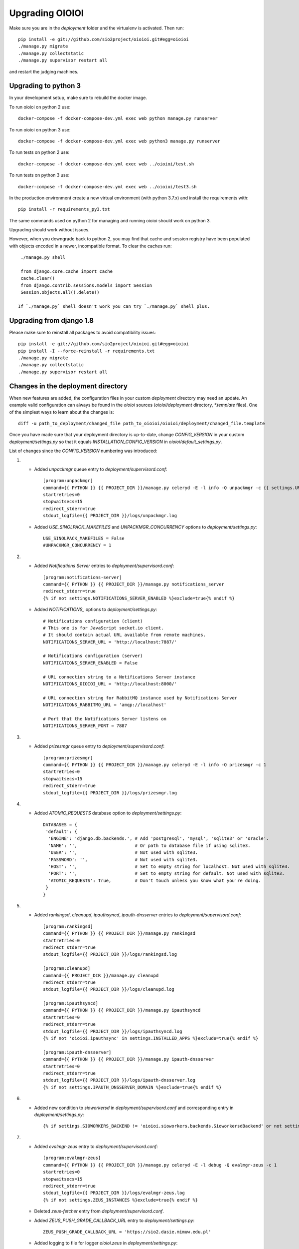 ================
Upgrading OIOIOI
================

Make sure you are in the *deployment* folder and the virtualenv is activated.
Then run::

  pip install -e git://github.com/sio2project/oioioi.git#egg=oioioi
  ./manage.py migrate
  ./manage.py collectstatic
  ./manage.py supervisor restart all

and restart the judging machines.

Upgrading to python 3
-------------------------
In your development setup, make sure to rebuild the docker image.

To run oioioi on python 2 use::

    docker-compose -f docker-compose-dev.yml exec web python manage.py runserver

To run oioioi on python 3 use::

    docker-compose -f docker-compose-dev.yml exec web python3 manage.py runserver

To run tests on python 2 use::

    docker-compose -f docker-compose-dev.yml exec web ../oioioi/test.sh

To run tests on python 3 use::

    docker-compose -f docker-compose-dev.yml exec web ../oioioi/test3.sh

In the production environment create a new virtual environment (with python 3.7.x) and install the requirements with::

    pip install -r requirements_py3.txt

The same commands used on python 2 for managing and running oioioi should work on python 3.

Upgrading should work without issues.

However, when you downgrade back to python 2, you may find that cache and session registry have been populated
with objects encoded in a newer, incompatible format. To clear the caches run::

  ./manage.py shell

  from django.core.cache import cache
  cache.clear()
  from django.contrib.sessions.models import Session
  Session.objects.all().delete()

 If `./manage.py` shell doesn't work you can try `./manage.py` shell_plus.


Upgrading from django 1.8
-------------------------
Please make sure to reinstall all packages to avoid compatibility issues::

  pip install -e git://github.com/sio2project/oioioi.git#egg=oioioi
  pip install -I --force-reinstall -r requirements.txt
  ./manage.py migrate
  ./manage.py collectstatic
  ./manage.py supervisor restart all

Changes in the deployment directory
-----------------------------------

When new features are added, the configuration files in your custom
*deployment* directory may need an update. An example valid configuration can
always be found in the *oioioi* sources
(*oioioi/deployment* directory, *\*.template* files).
One of the simplest ways to learn about the changes is::

    diff -u path_to_deployment/changed_file path_to_oioioi/oioioi/deployment/changed_file.template

Once you have made sure that your deployment
directory is up-to-date, change *CONFIG_VERSION* in your custom
*deployment/settings.py* so that it equals *INSTALLATION_CONFIG_VERSION* in
*oioioi/default_settings.py*.

List of changes since the *CONFIG_VERSION* numbering was introduced:

#. * Added *unpackmgr* queue entry to *deployment/supervisord.conf*::

       [program:unpackmgr]
       command={{ PYTHON }} {{ PROJECT_DIR }}/manage.py celeryd -E -l info -Q unpackmgr -c {{ settings.UNPACKMGR_CONCURRENCY }}
       startretries=0
       stopwaitsecs=15
       redirect_stderr=true
       stdout_logfile={{ PROJECT_DIR }}/logs/unpackmgr.log

   * Added *USE_SINOLPACK_MAKEFILES* and *UNPACKMGR_CONCURRENCY*
     options to *deployment/settings.py*::

       USE_SINOLPACK_MAKEFILES = False
       #UNPACKMGR_CONCURRENCY = 1

#. * Added *Notifications Server* entries to *deployment/supervisord.conf*::

        [program:notifications-server]
        command={{ PYTHON }} {{ PROJECT_DIR }}/manage.py notifications_server
        redirect_stderr=true
        {% if not settings.NOTIFICATIONS_SERVER_ENABLED %}exclude=true{% endif %}

   * Added *NOTIFICATIONS_* options to *deployment/settings.py*::

        # Notifications configuration (client)
        # This one is for JavaScript socket.io client.
        # It should contain actual URL available from remote machines.
        NOTIFICATIONS_SERVER_URL = 'http://localhost:7887/'

        # Notifications configuration (server)
        NOTIFICATIONS_SERVER_ENABLED = False

        # URL connection string to a Notifications Server instance
        NOTIFICATIONS_OIOIOI_URL = 'http://localhost:8000/'

        # URL connection string for RabbitMQ instance used by Notifications Server
        NOTIFICATIONS_RABBITMQ_URL = 'amqp://localhost'

        # Port that the Notifications Server listens on
        NOTIFICATIONS_SERVER_PORT = 7887

#. * Added *prizesmgr* queue entry to *deployment/supervisord.conf*::

       [program:prizesmgr]
       command={{ PYTHON }} {{ PROJECT_DIR }}/manage.py celeryd -E -l info -Q prizesmgr -c 1
       startretries=0
       stopwaitsecs=15
       redirect_stderr=true
       stdout_logfile={{ PROJECT_DIR }}/logs/prizesmgr.log

#. * Added *ATOMIC_REQUESTS* database option to *deployment/settings.py*::

       DATABASES = {
        'default': {
         'ENGINE': 'django.db.backends.', # Add 'postgresql', 'mysql', 'sqlite3' or 'oracle'.
         'NAME': '',                      # Or path to database file if using sqlite3.
         'USER': '',                      # Not used with sqlite3.
         'PASSWORD': '',                  # Not used with sqlite3.
         'HOST': '',                      # Set to empty string for localhost. Not used with sqlite3.
         'PORT': '',                      # Set to empty string for default. Not used with sqlite3.
         'ATOMIC_REQUESTS': True,         # Don't touch unless you know what you're doing.
        }
       }

#. * Added *rankingsd*, *cleanupd*, *ipauthsyncd*, *ipauth-dnsserver* entries
     to *deployment/supervisord.conf*::

        [program:rankingsd]
        command={{ PYTHON }} {{ PROJECT_DIR }}/manage.py rankingsd
        startretries=0
        redirect_stderr=true
        stdout_logfile={{ PROJECT_DIR }}/logs/rankingsd.log

        [program:cleanupd]
        command={{ PROJECT_DIR }}/manage.py cleanupd
        redirect_stderr=true
        stdout_logfile={{ PROJECT_DIR }}/logs/cleanupd.log

        [program:ipauthsyncd]
        command={{ PYTHON }} {{ PROJECT_DIR }}/manage.py ipauthsyncd
        startretries=0
        redirect_stderr=true
        stdout_logfile={{ PROJECT_DIR }}/logs/ipauthsyncd.log
        {% if not 'oioioi.ipauthsync' in settings.INSTALLED_APPS %}exclude=true{% endif %}

        [program:ipauth-dnsserver]
        command={{ PYTHON }} {{ PROJECT_DIR }}/manage.py ipauth-dnsserver
        startretries=0
        redirect_stderr=true
        stdout_logfile={{ PROJECT_DIR }}/logs/ipauth-dnsserver.log
        {% if not settings.IPAUTH_DNSSERVER_DOMAIN %}exclude=true{% endif %}

#. * Added new condition to *sioworkersd* in *deployment/supervisord.conf*
     and corresponding entry in *deployment/settings.py*::

        {% if settings.SIOWORKERS_BACKEND != 'oioioi.sioworkers.backends.SioworkersdBackend' or not settings.RUN_SIOWORKERSD %}exclude=true{% endif %}

#. * Added *evalmgr-zeus* entry
     to *deployment/supervisord.conf*::

        [program:evalmgr-zeus]
        command={{ PYTHON }} {{ PROJECT_DIR }}/manage.py celeryd -E -l debug -Q evalmgr-zeus -c 1
        startretries=0
        stopwaitsecs=15
        redirect_stderr=true
        stdout_logfile={{ PROJECT_DIR }}/logs/evalmgr-zeus.log
        {% if not settings.ZEUS_INSTANCES %}exclude=true{% endif %}

   * Deleted *zeus-fetcher* entry from *deployment/supervisord.conf*.

   * Added *ZEUS_PUSH_GRADE_CALLBACK_URL* entry to *deployment/settings.py*::

        ZEUS_PUSH_GRADE_CALLBACK_URL = 'https://sio2.dasie.mimuw.edu.pl'

   * Added logging to file for logger *oioioi.zeus* in
     *deployment/settings.py*::

        LOGGING['handlers']['zeus_file'] = {
            'level': 'INFO',
            'class': 'logging.handlers.RotatingFileHandler',
            'filename': '__DIR__/logs/zeus.log',
            'maxBytes': 1024 * 1024 * 5, # 50 MB same as default in supervisord
            'backupCount': 10, # same as in supervisord
            'formatter': 'date_and_level',
        }
        LOGGING['loggers']['oioioi.zeus'] = {
            'handlers': ['zeus_file'],
            'level': 'DEBUG',
        }

#. * Removed *SAFE_EXEC_MODE* entry from *deployment/settings.py*.

#. * Removed *FILELOCK_BASEDIR* entry from *deployment/settings.py*.

#. * Removed *ENABLE_SPLITEVAL* and *SPLITEVAL_EVALMGR* entries from
     *deployment/settings.py*.

   * Removed *evalmgr-lowprio* entry from *deployment/supervisord.conf*.

#. * New version of sioworkers with changed database backend. Please update
     sioworkers with::

        . venv/bin/activate
        pip install -r requirements.txt

     and remove old database file (*deployment/sioworkersd.sqlite* by default).

   * Changed database filename (*--database* option) in
     *deployment/supervisord.conf*::

        [program:sioworkersd]
        command=twistd -n -l- --pidfile={{ PROJECT_DIR }}/pidfiles/sioworkersd.pid sioworkersd --database={{ PROJECT_DIR }}/sioworkersd.db
        # (...)

#. * Added commented out *OIOIOI_INSTANCE_PRIORITY_BONUS* and
     *OIOIOI_INSTANCE_WEIGHT_BONUS* entries to *deployment/settings.py*::

        # Bonus to judging priority ang judging weight for each contest on this
        # OIOIOI instance.
        #OIOIOI_INSTANCE_PRIORITY_BONUS = 0
        #OIOIOI_INSTANCE_WEIGHT_BONUS = 0

   * Modified comment to *SITE_NAME* entry in *deployment/settings.py*::

        # Site name displayed in the title and used by sioworkersd
        # to distinguish OIOIOI instances.
        SITE_NAME = 'OIOIOI'

#. * Removed *CeleryBackend* from sioworkers backends, *SioworkersdBackend*
     set as new default backend. Removed *[program:sioworkers]* entry from
     *deployment/supervisord.conf*.

#. * Added *PUBLIC_ROOT_URL* to *deployment/settings.py*::

        # The website address as it will be displayed to users in some places,
        # including but not limited to the mail notifications.
        # Defaults to 'http://localhost'.
        #PUBLIC_ROOT_URL = 'http://enter-your-domain-name-here.com'

    * Added `mailnotifyd`, a backend for handling e-mail subscription to
      *deployment/supervisord.conf*::

        [program:mailnotifyd]
        command={{ PYTHON }} {{ PROJECT_DIR }}/manage.py mailnotifyd
        startretries=0
        redirect_stderr=true
        stdout_logfile={{ PROJECT_DIR }}/logs/mailnotifyd.log

#. * Removed *SUBMITTABLE_EXTENSIONS* from *deployment/settings.py*.

#. * If you want to use Sentry (crash reporting and aggregation platform) you
     need to:

     * Correctly setup RAVEN_CONFIG (https://docs.sentry.io/quickstart/ should
       help you)::

         # Error reporting
         import raven

         RAVEN_CONFIG = {
             # Won't do anything with no dsn
             # tip: append ?timeout=5 to avoid dropouts during high reporting traffic
             'dsn': 'enter_your_dsn_here',
             # This should be a path to git repo
             'release': raven.fetch_git_sha(
                 os.path.join(os.path.dirname(oioioi.__file__), os.pardir)),
         }

     * Add new filter to the logging configuration::

         'filters': {
             ...
             'omit_sentry': {
                 '()': 'oioioi.base.utils.log.OmitSentryFilter'
             },
         }

     * Add Sentry handler::

         'handlers': {
             ...
             'sentry': {
                 'level': 'ERROR',
                 'filters': ['omit_sentry'],
                 'class': 'raven.contrib.django.raven_compat.handlers.SentryHandler',
             }
         }

     * Add Sentry handler to every logger::

         'handlers': ['console', 'sentry'],

     * Add new loggers::

         'loggers': {
             ...
             'raven': {
                 'handlers': ['console', 'mail_admins'],
                 'level': 'DEBUG',
                 'propagate': False,
             },
             'sentry.errors': {
                 'handlers': ['console', 'mail_admins'],
                 'level': 'DEBUG',
                 'propagate': False,
             }
         }

#. * Upgrade to django 1.9 requires following changes in the config file

     * TEMPLATE_* variables got replaced with TEMPLATE array.
       TEMPLATE_CONTEXT_PROCESSORS should be changed to::

        TEMPLATES[0]['OPTIONS']['context_processors'] += [
        #    'oioioi.contestlogo.processors.logo_processor',
        #    'oioioi.contestlogo.processors.icon_processor',
        #    'oioioi.avatar.processors.gravatar',
        #    'oioioi.notifications.processors.notification_processor',
        #    'oioioi.globalmessage.processors.global_message_processor',
        ]

    * Settings should now declare an explicit SITE_ID, you can check your
      site id via management console::

        $ ./manage.py shell
        >>> Site.objects.get().id
        1

      The returned id should be added to your config file::

        SITE_ID = 1

#. * Added *filetracker-cache-cleaner* entry
     to *deployment/supervisord.conf*::

        [program:filetracker-cache-cleaner]
        command=filetracker-cache-cleaner -c {{ FILETRACKER_CACHE_ROOT }} -s {{ FILETRACKER_CACHE_SIZE }} -i {{ FILETRACKER_CACHE_CLEANER_SCAN_INTERVAL }} -p {{ FILETRACKER_CACHE_CLEANER_CLEAN_LEVEL }}
        redirect_stderr=true
        stdout_logfile={{ PROJECT_DIR }}/logs/filetracker-cache-cleaner.log
        {% if not settings.FILETRACKER_CACHE_CLEANER_ENABLED %}exclude=true{% endif %}

    * Added new options related to *remote_storage_factory* to
      *deployment/settings.py*::

        # When using a remote_storage_factory it's necessary to specify a cache
        # directory in which necessary files will be stored.
        #FILETRACKER_CACHE_ROOT = '__DIR__/cache'

        # When using a remote storage it's recommended to enable a cache cleaner deamon
        # which will periodically scan cache directory and remove files what aren't
        # used. For a detailed description of each option, please read a cache cleaner
        # configuration section in the sioworkersd documentation.
        #FILETRACKER_CACHE_CLEANER_ENABLED = True
        #FILETRACKER_CACHE_CLEANER_SCAN_INTERVAL = '1h'
        #FILETRACKER_CACHE_CLEANER_CLEAN_LEVEL = '50'
        #FILETRACKER_CACHE_SIZE = '8G'

#. * Added *oioioiworker* entry
     to *deployment/supervisord.conf*::

        [program:oioioiworker]
        command=twistd -n -l- --pidfile={{ PROJECT_DIR }}/pidfiles/oioioiworker.pid worker -c 2 localhost
        redirect_stderr=true
        stdout_logfile={{ PROJECT_DIR }}/logs/oioioiworker.log
        {% if not settings.RUN_LOCAL_WORKERS %}exclude=true{% endif %}

     so that the flag RUN_LOCAL_WORKERS has the desirable effect.

#. * Enabled *oioioi.workers* app by default to fix *receive_from_workers*
     crashes.

   * Made *oioioi.prizes* Celery configuration conditional on this app being
     installed. This prevents *evalmgr* and *unpackmgr* crashes caused by assuming
     that *oioioi.prizes* is always enabled.

#. * Applied the following patch to *deployment/settings.py*::

        --- a/oioioi/deployment/settings.py.template
        +++ b/oioioi/deployment/settings.py.template
        @@ -119,10 +119,16 @@ SEND_USER_ACTIVATION_EMAIL = False
         # the given port will be able to see all the files. It's recommended to have
         # the judging machines on a separate physical network and listen only on the
         # corresponding IP address.
        -#FILETRACKER_SERVER_ENABLED = True
         #FILETRACKER_LISTEN_ADDR = '0.0.0.0'
        +
        +# Uncomment and change this to run filetracker on non-default port.
         #FILETRACKER_LISTEN_PORT = 9999

         # When using a remote_storage_factory it's necessary to specify a cache
         # directory in which a necessary files will be stored.
         #FILETRACKER_CACHE_ROOT = '__DIR__/cache'

#. * Enabled use of caching template loaders when *settings.DEBUG* is set to *False*
     to turn on a cache of compiled templates in production environment.

   * Set *APP_DIRS* option to *False* to fix the "either remove APP_DIRS or remove the 'loaders'
     option" crashes::

        --- a/oioioi/deployment/settings.py.template
        +++ b/oioioi/deployment/settings.py.template
        @@ -14,7 +14,13 @@ DEBUG = True

         if DEBUG:
             TEMPLATES[0]['OPTIONS']['loaders'] = UNCACHED_TEMPLATE_LOADERS
        -    TEMPLATES[0]['APP_DIRS'] = False
        +else:
        +    # Cache compiled templates in production environment.
        +    TEMPLATES[0]['OPTIONS']['loaders'] = CACHED_TEMPLATE_LOADERS
        +
        +# The APP_DIRS option is allowed only in template engines that have no custom
        +# loaders specified.
        +TEMPLATES[0]['APP_DIRS'] = False

#. * Removed the FILETRACKER_CLIENT_FACTORY setting, because media_root_factory
     will not be compatible with filetracker 2.x.
     If you use it, you should move to remote_storage_factory before upgrading the filetracker,
     which has become the default setting.

   * Also updated the URL with changes in the deployment directory::

        diff --git a/oioioi/deployment/settings.py.template b/oioioi/deployment/settings.py.template
        index 92b4a4e5..851beada 100755
        --- a/oioioi/deployment/settings.py.template
        +++ b/oioioi/deployment/settings.py.template
        @@ -4,7 +4,7 @@ import os.path
         # This should match INSTALLATION_CONFIG_VERSION in
         # "oioioi/default_settings.py".
         # Before you adjust it, you may consider visiting
        -# "https://github.com/sio2project/oioioi/#changes-in-the-deployment-directory".
        +# "https://github.com/sio2project/oioioi/blob/master/UPGRADING.rst#changes-in-the-deployment-directory".
         CONFIG_VERSION = __CONFIG_VERSION__

         # Enable debugging features.
        @@ -108,17 +108,6 @@ SEND_USER_ACTIVATION_EMAIL = False
         # but this is unreliable and not intended for production.
         #BROKER_URL = 'amqp://guest:guest@localhost:5672//'

        -# Filetracker server settings.
        -#
        -# Determines which filetracker database use, availible options are:
        -# - 'oioioi.filetracker.client.media_root_factory' (the default)
        -#    Stores files on local filesystem under MEDIA_ROOT, optionally
        -#    exposing them with a filetracker server (see section below).
        -# - 'oioioi.filetracker.client.remote_storage_factory'
        -#    Connects to a filetracker server at FILETRACKER_URL, uses a local
        -#    cache with recently used files under CACHE_ROOT directory.
        -#FILETRACKER_CLIENT_FACTORY = 'oioioi.filetracker.client.media_root_factory'
        -


#. * Uncommented `FILETRACKER_CACHE_ROOT` which is required by `remote_storage_factory`::

        diff --git a/oioioi/deployment/settings.py.template b/oioioi/deployment/settings.py.template
        index 851beada..11ce79a8 100755
        --- a/oioioi/deployment/settings.py.template
        +++ b/oioioi/deployment/settings.py.template
        @@ -124,9 +124,10 @@ SEND_USER_ACTIVATION_EMAIL = False
        # this also defines the filetracker server oioioi should connect to.
        #FILETRACKER_URL = 'http://127.0.0.1:9999'

        -# When using a remote_storage_factory it's necessary to specify a cache
        -# directory in which a necessary files will be stored.
        -#FILETRACKER_CACHE_ROOT = '__DIR__/cache'
        +# When using a remote_storage_factory (it's the default storage factory)
        +# it's necessary to specify a cache directory
        +# in which the necessary files will be stored.
        +FILETRACKER_CACHE_ROOT = '__DIR__/cache'


#. * Filetracker server doesn't support default `-L /dev/stderr` option anymore:
     the argument to `-L` must be an actual seekable file. If you reconfigured
     `-L` to use a file, there is no need to change anything. If you used the
     default `supervisord.conf`, you should remove the `-L` flag: logs are now
     printed to stdout by default, and supervisord redirects stderr to stdout.


#. * Added `'oioioi.portals.processors.portals_main_page_link_visible'`, to
     `TEMPLATES[0]['OPTIONS']['context_processors']`::

        --- oioioi/deployment/settings.py.template	(date 1524038411000)
        +++ oioioi/deployment/settings.py.template	(date 1528164979000)
        @@ -333,6 +333,7 @@
         #    'oioioi.notifications.processors.notification_processor',
         #    'oioioi.globalmessage.processors.global_message_processor',
         #    'oioioi.portals.processors.portal_processor',
        +#    'oioioi.portals.processors.portals_main_page_link_visible',
         ]

         MIDDLEWARE_CLASSES += (


#. * Changed error (stderr) logging for processes spawned by supervisor. Now each process
     has its own log file. Changes to *deployment/supervisord.conf*::

        For each [program:A] entry change redirect_stderr=true to redirect_stderr=false and
        add the following line (where A is the name of process):
        stderr_logfile={{ PROJECT_DIR }}/logs/A-err.log

        Additionally in [program:notifications-server] add the following line:
        stdout_logfile={{ PROJECT_DIR }}/logs/notifications-server.log
        stderr_logfile={{ PROJECT_DIR }}/logs/notifications-server-err.log

        In [program:autoreload] add the following lines:
        redirect_stderr=false
        stdout_logfile={{ PROJECT_DIR }}/logs/autoreload.log
        stderr_logfile={{ PROJECT_DIR }}/logs/autoreload-err.log


#. * Added `DEFAULT_SAFE_EXECUTION_MODE` to Django settings with default of
     `"vcpu"` - OITimeTool.::

        diff --git a/oioioi/deployment/settings.py.template b/oioioi/deployment/settings.py.template
        index ea64d434..50c178b6 100755
        --- a/oioioi/deployment/settings.py.template
        +++ b/oioioi/deployment/settings.py.template
        @@ -213,6 +213,12 @@ RUN_LOCAL_WORKERS = True
         USE_UNSAFE_EXEC = True
         USE_LOCAL_COMPILERS = True

        +# Default safe execution sandbox
        +# You can change the safe execution sandbox. Current options are:
        +# - "vcpu" - OITimeTool
        +# - "sio2jail" - SIO2Jail
        +#DEFAULT_SAFE_EXECUTION_MODE = "vcpu"
        +
         # WARNING: setting this to False is experimental until we make sure that
         # checkers do work well in sandbox
         #


#. * Added `PROBLEM_STATISTICS_AVAILABLE` to settings (`False` by default).::

        --- a/oioioi/deployment/settings.py.template
        +++ b/oioioi/deployment/settings.py.template
        @@ -321,6 +321,11 @@ PROBLEMSET_LINK_VISIBLE = True
         # Comment out to show tags on the list of problems
         #PROBLEM_TAGS_VISIBLE = True

        +# Enables problem statistics at the cost of some per-submission performance hit.
        +# Set to True if you want to see statistics in the Problemset and problem sites.
        +# After enabling you should use ./manage.py recalculate_statistics
        +#PROBLEM_STATISTICS_AVAILABLE = True
        +
         # Set to True to allow every logged in user to add problems directly to Problemset
         EVERYBODY_CAN_ADD_TO_PROBLEMSET = False

#. * Added `NOTIFICATIONS_RABBITMQ_EXTRA_PARAMS` to settings::

       --- a/oioioi/deployment/settings.py.template
       +++ b/oioioi/deployment/settings.py.template
       @@ -400,6 +400,12 @@ ZEUS_INSTANCES = {
        # URL connection string for RabbitMQ instance used by Notifications Server
        #NOTIFICATIONS_RABBITMQ_URL = 'amqp://localhost'

       +# Extra arguments for pika ConnectionParameters, see
       +# https://pika.readthedocs.io/en/stable/modules/parameters.html
       +#NOTIFICATIONS_RABBITMQ_EXTRA_PARAMS = {
       +#    'heartbeat': 8
       +#}
       +
        # Port that the Notifications Server listens on
        #NOTIFICATIONS_SERVER_PORT = 7887

#. * Changed middleware classes' style to the new one (Django 1.10).::

        Move all middlewares from MIDDLEWARE_CLASSES to MIDDLEWARE in settings.py.
        Simply rename MIDDLEWARE_CLASSES settings variable to MIDDLEWARE.

#. * Added ``oioioi.problemsharing`` module. *We suggest enabling if oioioi.teachers module is used*.::

        --- a/oioioi/deployment/settings.py.template
        +++ b/oioioi/deployment/settings.py.template
        @@ -306,6 +306,7 @@ INSTALLED_APPS = (
         #    'oioioi.portals',
         #    'oioioi.globalmessage',
         #    'oioioi.newsfeed',
        +#    'oioioi.problemsharing',
         ) + INSTALLED_APPS

         # Additional Celery configuration necessary for 'prizes' app.

#. * Added ``oioioi.usergroups`` module.::

        Add the following line at the end of your INSTALLED_APPS variable
        in settings.py (if you want to use the new app simply uncomment this line):

        #    'oioioi.usergroups',

#. * Introduced `DEFAULT_COMPILERS` to settings, which should be set for every language supoorted::

        --- a/oioioi/default_settings.py
        +++ b/oioioi/default_settings.py
        @@ -15,7 +15,7 @@ from oioioi.contests.current_contest import ContestMode

         from django.contrib.messages import constants as messages

         DEBUG = False
         INTERNAL_IPS = ('127.0.0.1',)
        @@ -302,6 +302,12 @@ USE_LOCAL_COMPILERS = False
         DEFAULT_SAFE_EXECUTION_MODE = "vcpu"
         RUN_LOCAL_WORKERS = False

        +# This setting sets the default compilers used throughout the platform.
        +# There should be an entry for every language supported with key being the same
        +# as in SUBMITTABLE_EXTENSIONS
        +DEFAULT_COMPILERS = {'C': 'gcc', 'C++': 'gcc', 'Pascal': 'fpc', 'Java': 'java',
        +                     'Python': 'gcc'}
        +
         # WARNING: experimental, see settings template
         USE_UNSAFE_CHECKER = True

#. * Introduced `AVAILABLE_COMPILERS` to settings, which should be set to compilers available in sioworkers for every language supported.::

        +# This setting specifies which compilers are available in sioworkers
        +AVAILABLE_COMPILERS = {
        +        'C': ['gcc'],
        +        'C++': ['g++'],
        +        'Pascal': ['fpc'],
        +        'Java': ['Java'],
        +        'Python': ['Python']
        +}
        +

#. * Added option to block uploading HTML problem statements in sinol packages
     by untrusted users.::

        --- a/oioioi/deployment/settings.py.template
        +++ b/oioioi/deployment/settings.py.template
        @@ -251,6 +251,14 @@ USE_LOCAL_COMPILERS = True
         # execution (in a sandboxed environment, if USE_UNSAFE_EXEC is set to False).
         USE_SINOLPACK_MAKEFILES = False

        +# When set to True untrusted users cannot upload sinol packages containing
        +# problem statement in HTML format (they must use PDF).
        +# Trusted users are users with superuser access or teachers (if oioioi.teachers
        +# app is enabled). This option has no effect for packages uploaded
        +# by management commands or if USE_SINOLPACK_MAKEFILES is enabled.
        +# We suggest enabling it when using oioioi.usercontests app.
        +SINOLPACK_RESTRICT_HTML = False
        +
         # Scorers below are used for judging submissions without contests,
         # eg. submitting to problems from problemset.
         # DEFAULT_TEST_SCORER = \

#. * Added ``oioioi.usercontests`` module.::

        Add the following (commented out) line to the INSTALLED_APPS variable in
        settings.py:

        #    'oioioi.usercontests',

        Add the following (commented out) line to the AUTHENTICATION_BACKENDS
        variable in settings.py:

        #    'oioioi.usercontests.auth.UserContestAuthBackend',

#. * Added the `ARCHIVE_USERCONTESTS` setting.::

        --- a/oioioi/deployment/settings.py.template
        +++ b/oioioi/deployment/settings.py.template
        @@ -457,3 +457,6 @@ RAVEN_CONFIG = {
         # OIOIOI instance.
         #OIOIOI_INSTANCE_PRIORITY_BONUS = 0
         #OIOIOI_INSTANCE_WEIGHT_BONUS = 0
        +
        +# If set to True, usercontests will become read-only: it will be impossible to
        +# change, delete or submit to existing usercontests, as well as add new ones.
        +# This operation is fully reversible.
        +#ARCHIVE_USERCONTESTS = True

#. * Removed ``oioioi.jotform`` module. ``JOTFORM_ID`` can be removed
     from ``settings.py``. There is no need to modify other variables,
     as the module was enabled by default.

#. * Removed ``oioioi.prizes`` module. If you like you may remove ``prizes_*`` tables
     from database but it's not strictly necessary.
     Apart from ``settings.py`` the ``supervisord.conf`` should be updated::

        --- a/oioioi/deployment/settings.py.template
        +++ b/oioioi/deployment/settings.py.template
        @@ -325,7 +325,6 @@ INSTALLED_APPS = (
         #    'oioioi.testspackages',
         #    'oioioi.pa',
         #    'oioioi.notifications',
        -#    'oioioi.prizes',
         #    'oioioi.mailsubmit',
         #    'oioioi.portals',
         #    'oioioi.globalmessage',
        @@ -335,13 +334,6 @@ INSTALLED_APPS = (
         #    'oioioi.usercontests',
         ) + INSTALLED_APPS

        -# Additional Celery configuration necessary for 'prizes' app.
        -if 'oioioi.prizes' in INSTALLED_APPS:
        -    CELERY_IMPORTS.append('oioioi.prizes.models')
        -    CELERY_ROUTES.update({
        -        'oioioi.prizes.models.prizesmgr_job': dict(queue='prizesmgr'),
        -    })
        -
         # Set to True to show the link to the problemset with contests on navbar.
         PROBLEMSET_LINK_VISIBLE = True

        --- a/oioioi/deployment/supervisord.conf.template
        +++ b/oioioi/deployment/supervisord.conf.template
        @@ -65,15 +65,6 @@ stdout_logfile={{ PROJECT_DIR }}/logs/evalmgr-zeus.log
         stderr_logfile={{ PROJECT_DIR }}/logs/evalmgr-zeus-err.log
         {% if not settings.ZEUS_INSTANCES %}exclude=true{% endif %}

        -[program:prizesmgr]
        -command={{ PYTHON }} {{ PROJECT_DIR }}/manage.py celeryd -E -l info -Q prizesmgr -c 1
        -startretries=0
        -stopwaitsecs=15
        -redirect_stderr=false
        -stdout_logfile={{ PROJECT_DIR }}/logs/prizesmgr.log
        -stderr_logfile={{ PROJECT_DIR }}/logs/prizesmgr-err.log
        -{% if 'oioioi.prizes' not in settings.INSTALLED_APPS %}exclude=true{% endif %}
        -
         [program:filetracker-server]
         command=filetracker-server -d {{ settings.MEDIA_ROOT }} -l {{ settings.FILETRACKER_LISTEN_ADDR }} -p {{ settings.FILETRACKER_LISTEN_PORT }} -D
         redirect_stderr=false

#. * Changed default compilers. Added the display_name property to each compiler.
     This property is responsible for the compiler name, that users see in the
     submit view of a programming problem.
     Deleted the USE_LOCAL_COMPILERS setting, configure the AVAILABLE_COMPILERS
     setting instead to use system compilers, if that's your preference.::

        --- a/oioioi/deployment/settings.py.template
        +++ b/oioioi/deployment/settings.py.template
        @@ -171,22 +171,6 @@ LOGGING['loggers']['oioioi.zeus'] = {
         # because you use instance started by another instance of OIOIOI)
         #RUN_SIOWORKERSD = True

        -# This setting specifies which compilers are available in sioworkers.
        -# By default that means ones defined here:
        -# https://github.com/sio2project/sioworkers/blob/master/setup.py#L71
        -#AVAILABLE_COMPILERS = {
        -#        'C': ['c'],
        -#        'C++': ['cpp'],
        -#        'Pascal': ['pas'],
        -#        'Java': ['java'],
        -#        'Python': ['py']
        -#}
        -
        -# This setting sets the default compilers used throughout the platform.
        -# By uncommenting the below dict you can change all or any one of them.
        -#DEFAULT_COMPILERS = {'C': 'c', 'C++': 'cpp', 'Pascal': 'pas', 'Java': 'java',
        -#                     'Python': 'py'}
        -
         # Contest mode - automatic activation of contests.
         #
         # Available choices are:
        @@ -227,7 +211,58 @@ RUN_LOCAL_WORKERS = True
         # Before this only system compilers can be used and the safe execution
         # supervisor is not available.
         USE_UNSAFE_EXEC = True
        -USE_LOCAL_COMPILERS = True
        +SYSTEM_COMPILERS = {
        +    'C': {
        +        'system-gcc': {'display_name': 'system gcc'}
        +    },
        +    'C++': {
        +        'system-g++': {'display_name': 'system g++'}
        +    },
        +    'Pascal': {
        +        'system-fpc': {'display_name': 'system fpc'}
        +    },
        +    'Java': {
        +        'system-java': {'display_name': 'system java'}
        +    },
        +    'Python': {
        +        'system-python': {'display_name': 'system python'}
        +    }
        +}
        +AVAILABLE_COMPILERS = SYSTEM_COMPILERS
        +SYSTEM_DEFAULT_COMPILERS = {'C': 'system-gcc', 'C++': 'system-g++',
        +                     'Pascal': 'system-fpc', 'Java': 'system-java',
        +                     'Python': 'system-python'}
        +DEFAULT_COMPILERS = SYSTEM_DEFAULT_COMPILERS
        +
        +# This setting specifies which compilers are available in sioworkers.
        +# By default that means the ones defined here:
        +# https://github.com/sio2project/sioworkers/blob/master/setup.py#L71
        +# By uncommenting the below dict you can change all or any one of them.
        +# Each compiler must contain a display_name entry.
        +#AVAILABLE_COMPILERS = {
        +#    'C': {
        +#        'gcc4_8_2_c99': {'display_name': 'gcc:4.8.2 std=gnu99'}
        +#    },
        +#    'C++': {
        +#        'g++4_8_2_cpp11': {'display_name': 'g++:4.8.2 std=c++11'}
        +#    },
        +#    'Pascal': {
        +#        'fpc2_6_2': {'display_name': 'fpc:2.6.2'}
        +#    },
        +#    'Java': {
        +#        'java1_8': {'display_name': 'java:1.8'}
        +#    },
        +#    'Python': {
        +#        'python': {'display_name': 'python'}
        +#    }
        +#}
        +
        +# This setting sets the default compilers used throughout the platform.
        +# By uncommenting the below dict you can change all or any one of them.
        +#DEFAULT_COMPILERS = {'C': 'gcc4_8_2_c99', 'C++': 'g++4_8_2_cpp11',
        +#                     'Pascal': 'fpc2_6_2', 'Java': 'java1_8',
        +#                     'Python': 'python'}

#. * Added the 'USER_CONTEST_TIMEOUT' setting for limiting user contest duration.::

        --- a/oioioi/deployment/settings.py.template
        +++ b/oioioi/deployment/settings.py.template
        @@ -405,6 +405,12 @@ AUTHENTICATION_BACKENDS += (
         #    'oioioi.ipdnsauth.backends.IpDnsBackend',
         )

        +# Limits the duration of user contests.
        +# Comment out if you don't want to limit the user contests duration.
        +#import pytz
        +#from datetime import datetime
        +#USER_CONTEST_TIMEOUT = datetime(2020, 2, 7, 23, 0, 0, tzinfo=pytz.utc)
        +
         # Number of concurrently evaluated submissions (default is 1).
         #EVALMGR_CONCURRENCY = 30

#. * Removed 'celerycam' and 'cleanupd' from the list of supervisor programs.
     Updated celery worker startup commands.::

        --- a/oioioi/deployment/supervisord.conf.template
        +++ b/oioioi/deployment/supervisord.conf.template
        @@ -19,13 +19,6 @@ stdout_logfile={{ PROJECT_DIR }}/logs/uwsgi.log
         stderr_logfile={{ PROJECT_DIR }}/logs/uwsgi-err.log
         {% if settings.UWSGI_ENABLED == False %}exclude=true{% elif settings.UWSGI_ENABLED == 'auto' and settings.DEBUG %}exclude=true{% endif %}

        -[program:celerycam]
        -command={{ PYTHON }} {{ PROJECT_DIR }}/manage.py celerycam --pidfile={{ PROJECT_DIR }}/pidfiles/celerycam.pid
        -startretries=0
        -redirect_stderr=false
        -stdout_logfile={{ PROJECT_DIR }}/logs/celerycam.log
        -stderr_logfile={{ PROJECT_DIR }}/logs/celerycam-err.log
        -
         [program:rankingsd]
         command={{ PYTHON }} {{ PROJECT_DIR }}/manage.py rankingsd
         startretries=0
        @@ -41,7 +34,7 @@ stdout_logfile={{ PROJECT_DIR }}/logs/mailnotifyd.log
         stderr_logfile={{ PROJECT_DIR }}/logs/mailnotifyd-err.log

         [program:unpackmgr]
        -command={{ PYTHON }} {{ PROJECT_DIR }}/manage.py celeryd -E -l info -Q unpackmgr -c {{ settings.UNPACKMGR_CONCURRENCY }}
        +command=celery -A oioioi.celery worker -E -l info -Q unpackmgr -c {{ settings.UNPACKMGR_CONCURRENCY }}
         startretries=0
         stopwaitsecs=15
         redirect_stderr=false
        @@ -49,7 +42,7 @@ stdout_logfile={{ PROJECT_DIR }}/logs/unpackmgr.log
         stderr_logfile={{ PROJECT_DIR }}/logs/unpackmgr-err.log

         [program:evalmgr]
        -command={{ PYTHON }} {{ PROJECT_DIR }}/manage.py celeryd -E -l info -Q evalmgr -c {{ settings.EVALMGR_CONCURRENCY }}
        +command=celery -A oioioi.celery worker -E -l info -Q evalmgr -c {{ settings.EVALMGR_CONCURRENCY }}
         startretries=0
         stopwaitsecs=15
         redirect_stderr=false
        @@ -57,7 +50,7 @@ stdout_logfile={{ PROJECT_DIR }}/logs/evalmgr.log
         stderr_logfile={{ PROJECT_DIR }}/logs/evalmgr-err.log

         [program:evalmgr-zeus]
        -command={{ PYTHON }} {{ PROJECT_DIR }}/manage.py celeryd -E -l info -Q evalmgr-zeus -c 1
        +command=celery -A oioioi.celery worker -E -l info -Q evalmgr-zeus -c 1
         startretries=0
         stopwaitsecs=15
         redirect_stderr=false
        @@ -102,12 +95,6 @@ stdout_logfile={{ PROJECT_DIR }}/logs/sioworkersd.log
         stderr_logfile={{ PROJECT_DIR }}/logs/sioworkersd-err.log
         {% if settings.SIOWORKERS_BACKEND != 'oioioi.sioworkers.backends.SioworkersdBackend' or not settings.RUN_SIOWORKERSD %}exclude=true{% endif %}

        -[program:cleanupd]
        -command={{ PROJECT_DIR }}/manage.py cleanupd
        -redirect_stderr=false
        -stdout_logfile={{ PROJECT_DIR }}/logs/cleanupd.log
        -stderr_logfile={{ PROJECT_DIR }}/logs/cleanupd-err.log
        -
         [program:ipauthsyncd]
         command={{ PYTHON }} {{ PROJECT_DIR }}/manage.py ipauthsyncd
         startretries=0

#. * Changed the 'UWSGI_ENABLED' setting to a more general 'SERVER' setting.
     To make sure that your typical production setup (UWSGI + reverse proxy)
     keeps working, set this to 'uwsgi'.::

        --- a/oioioi/deployment/settings.py.template
        +++ b/oioioi/deployment/settings.py.template
        @@ -34,0 +38,6 @@
        +# The server to be run. Options are:
        +# 'django' - django's http server
        +# 'uwsgi' - uwsgi daemon
        +# 'uwsgi-http' - uwsgi deamon with built-in http server
        +# None - nothing will be run
        +SERVER = 'django'

   * Appropriate changes were also made to the supervisor configuration.::

        --- a/oioioi/deployment/supervisord.conf.template
        +++ b/oioioi/deployment/supervisord.conf.template
        @@ -7,17 +7,19 @@ directory={{ PROJECT_DIR }}
         identifier=oioioi-supervisor

         [program:uwsgi]
        -{% if settings.UWSGI_USE_GEVENT %}
        -command=uwsgi -s {{ PROJECT_DIR }}/uwsgi.sock --umask=000 --loop=gevent --async=50 --processes=10 -M --max-requests=5000 --disable-logging --need-app --enable-threads --socket-timeout=30 --wsgi-file={{ PROJECT_DIR }}/wsgi.py
        -{% else %}
        -command=uwsgi -s {{ PROJECT_DIR }}/uwsgi.sock --umask=000 --processes=10 -M --max-requests=5000 --disable-logging --need-app --enable-threads --socket-timeout=30 --wsgi-file={{ PROJECT_DIR }}/wsgi.py
        -{% endif %}
        +command=uwsgi {% if settings.SERVER == 'uwsgi-http' %}--http :8000 --static-map {{ settings.STATIC_URL }}={{ settings.STATIC_ROOT }} {% else %}-s {{ PROJECT_DIR }}/uwsgi.sock {% endif %}--umask=000 {% if settings.UWSGI_USE_GEVENT %}--loop=gevent --async=50 {% endif %}--processes=10 -M --max-requests=5000 --disable-logging --need-app --enable-threads --socket-timeout=30 --wsgi-file={{ PROJECT_DIR }}/wsgi.py
         stopsignal=INT
         startretries=0
         redirect_stderr=false
         stdout_logfile={{ PROJECT_DIR }}/logs/uwsgi.log
         stderr_logfile={{ PROJECT_DIR }}/logs/uwsgi-err.log
        -{% if settings.UWSGI_ENABLED == False %}exclude=true{% elif settings.UWSGI_ENABLED == 'auto' and settings.DEBUG %}exclude=true{% endif %}
        +{% if settings.SERVER|slice:":5" != 'uwsgi' %}exclude=true{% endif %}
        +
        +[program:django-http]
        +command={{ PYTHON }} {{ PROJECT_DIR }}//manage.py runserver 0.0.0.0:8000
        +stdout_logfile={{ PROJECT_DIR }}/logs/runserver/out.log
        +stderr_logfile={{ PROJECT_DIR }}/logs/runserver/err.log
        +{% if settings.SERVER != 'django' %}exclude=true{% endif %}

         [program:rankingsd]
         command={{ PYTHON }} {{ PROJECT_DIR }}/manage.py rankingsd

#. * Removed OITimeTool and changed 'DEFAULT_SAFE_EXECUTION_MODE' from 'vcpu' to 'sio2jail'.
     'vcpu' is no longer a viable safe execution option. Following changes have to be made
     to settings.py: ::

        --- a/oioioi/deployment/settings.py.template
        +++ b/oioioi/deployment/settings.py.template
        @@ -258,8 +258,7 @@ USE_UNSAFE_EXEC = True

         # Default safe execution tool
         # You can change the safe execution tool. Current options are:
        -# - "vcpu" - (default) OITimeTool
        -# - "sio2jail" - SIO2Jail
        +# - "sio2jail" - (default) SIO2Jail
         # - "cpu" - ptrace (measures real time)
         #DEFAULT_SAFE_EXECUTION_MODE = "sio2jail"


#. * Added audio playback of captcha. Following changes have to be made
     to settings.py: ::

        --- a/oioioi/deployment/settings.py.template
        +++ b/oioioi/deployment/settings.py.template
        @@ -479,3 +479,13 @@ ZEUS_INSTANCES = {
         # change, delete or submit to existing usercontests, as well as add new ones.
         # This operation is fully reversible.
         #ARCHIVE_USERCONTESTS = True
        +
        +# If set to locations of flite and sox executables, enables audio playback
        +# of captcha. Audio output generated by flite (CAPTCHA_FLITE_PATH) is identical
        +# for captchas with the same text. To prevent potential security risk,
        +# CAPTCHA_SOX_PATH should be set as well, in order to inject random noise into
        +# audio files  generated by flite. If either sox or flite is installed
        +# and is in PATH variable, then corresponding settings will be set automatically.
        +# CAPTCHA_FLITE_PATH = ''
        +# CAPTCHA_SOX_PATH = ''

#. * Removed avatar module. Gravatar processors is now in the base module: ::

        --- a/oioioi/deployment/settings.py.template
        +++ b/oioioi/deployment/settings.py.template
        @@ -308,7 +308,6 @@ MAX_MEMORY_LIMIT_FOR_TEST = 256 * 1024

        INSTALLED_APPS = (
            'oioioi.contestlogo',
        -    'oioioi.avatar',
        #    'oioioi.teachers',
        #    'oioioi.simpleui',
        #    'oioioi.ipdnsauth',
        @@ -364,9 +363,9 @@ PROBLEMSET_LINK_VISIBLE = True
        EVERYBODY_CAN_ADD_TO_PROBLEMSET = False

        TEMPLATES[0]['OPTIONS']['context_processors'] += [
        +   'oioioi.base.processors.gravatar',
            'oioioi.contestlogo.processors.logo_processor',
            'oioioi.contestlogo.processors.icon_processor',
        -   'oioioi.avatar.processors.gravatar',
        #    'oioioi.notifications.processors.notification_processor',
            'oioioi.globalmessage.processors.global_message_processor',
        #    'oioioi.portals.processors.portal_processor',

#. * Added type key for languages and added "Output-only" language.: ::

        --- a/oioioi/default_settings.py
        +++ b/oioioi/default_settings.py
        @@ -14,7 +14,7 @@ from django.contrib.messages import constants as messages

        from django.utils.translation import ugettext_lazy as _

        -INSTALLATION_CONFIG_VERSION = 47
        +INSTALLATION_CONFIG_VERSION = 48

        DEBUG = False
        INTERNAL_IPS = ('127.0.0.1',)
        @@ -318,9 +318,12 @@ SIOWORKERS_LISTEN_URL = None
        RUN_LOCAL_WORKERS = False

        # This setting specifies which languages are available on the platform.
        -# Each language must contain a diplay_name entry. Such an entry may be useful
        +# Each language must contain type and display_name entry. Such an entry may be useful
        # if it is to contain characters, that probably shouldn't be allowed in the
        -# language identifier, such as '#'.
        +# language identifier, such as '#'. Languages of type 'main'
        +# ('main' is default type, it doesn't need to be set)
        +# are enabled on every problem by default, languages of type 'extra'
        +# can only be enabled on a problem by adding them to the problems white list.
        SUBMITTABLE_LANGUAGES = {
            'C': {
                'display_name': 'C'
        @@ -336,6 +339,10 @@ SUBMITTABLE_LANGUAGES = {
            },
            'Python': {
                'display_name': 'Python'
        +    },
        +    'Output-only': {
        +        'type': 'extra',
        +        'display_name': 'Output-only',
            }
        }

        @@ -343,7 +350,7 @@ SUBMITTABLE_LANGUAGES = {
        # There should be an entry for every language supported with key being the same
        # as in SUBMITTABLE_LANGUAGES.
        SUBMITTABLE_EXTENSIONS = {'C': ['c'], 'C++': ['cpp', 'cc'], 'Pascal': ['pas'],
        -                          'Java': ['java'], 'Python': ['py']}
        +                          'Java': ['java'], 'Python': ['py'], 'Output-only': ['txt', 'out']}

        # This setting specifies which compilers are available in sioworkers.
        # By default that means ones defined here:
        @@ -366,6 +373,9 @@ AVAILABLE_COMPILERS = {
            },
            'Python': {
                'python': {'display_name': 'python'}
        +    },
        +    'Output-only': {
        +        'output-only': {'display_name': 'output-only'}
            }
        }

        @@ -384,6 +394,9 @@ SYSTEM_COMPILERS = {
            },
            'Python': {
                'system-python': {'display_name': 'system python'}
        +    },
        +    'Output-only': {
        +        'output-only': {'display_name': 'output-only'}
            }
        }

        @@ -392,11 +405,11 @@ SYSTEM_COMPILERS = {
        # as in SUBMITTABLE_LANGUAGES and value contained in AVAILABLE_COMPILERS.
        DEFAULT_COMPILERS = {'C': 'gcc4_8_2_c99', 'C++': 'g++4_8_2_cpp11',
                            'Pascal': 'fpc2_6_2', 'Java': 'java1_8',
        -                     'Python': 'python'}
        +                     'Python': 'python', 'Output-only': 'output-only'}

        SYSTEM_DEFAULT_COMPILERS = {'C': 'system-gcc', 'C++': 'system-g++',
                            'Pascal': 'system-fpc', 'Java': 'system-java',
        -                     'Python': 'system-python'}
        +                     'Python': 'system-python', 'Output-only': 'output-only'}

        USE_UNSAFE_EXEC = False
        DEFAULT_SAFE_EXECUTION_MODE = "sio2jail"
